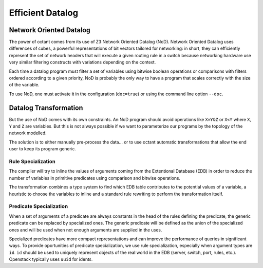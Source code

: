 =================
Efficient Datalog
=================

Network Oriented Datalog
========================
The power of octant comes from its use of Z3 Network Oriented Datalog (NoD).
Network Oriented Datalog uses differences of cubes, a powerful representations
of bit vectors tailored for networking: in short, they can efficiently
represent the set of network headers that will execute a given routing
rule in a switch because networking hardware use very similar filtering
constructs with variations depending on the context.

Each time a datalog program must filter a set of variables using bitwise
boolean operations or comparisons with filters ordered according to a given
priority, NoD is probably the only way to have a program that scales
correctly with the size of the variable.

To use NoD, one must activate it in the configuration (``doc=true``)
or using the command line option ``--doc``.

Datalog Transformation
======================
But the use of NoD comes with its own constraints. An NoD program should
avoid operations like ``X=Y&Z`` or ``X<Y`` where ``X``, ``Y`` and ``Z`` are
variables. But this is not always possible if we want to parameterize our
programs by the topology of the network modelled.

The solution is to either manually pre-process the data... or to use octant
automatic transformations that allow the end user to keep its program generic.

Rule Specialization
-------------------
The compiler will try to inline the values of arguments coming from the
Extentional Database (EDB) in order to reduce the number of variables
in primitive predicates using comparison and bitwise operations.

The transformation combines a type system to find which EDB table contributes to
the potential values of a variable, a heuristic to choose the variables to
inline and a standard rule rewriting to perform the transformation itself.

Predicate Specialization
------------------------
When a set of arguments of a predicate are always constants in the head of
the rules defining the predicate, the generic predicate can be replaced by
specialized ones. The generic predicate will be defined as the union of the
specialized ones and will be used when not enough arguments are supplied
in the uses.

Specialized predicates have more compact representations and can improve
the performance of queries in significant ways. To provide oportunities of
predicate specialization, we use rule specialization, especially when
argument types are ``id``. ``id`` should be used to uniquely represent
objects of the real world in the EDB (server, switch, port, rules, etc.).
Openstack typically uses ``uuid`` for idents.



